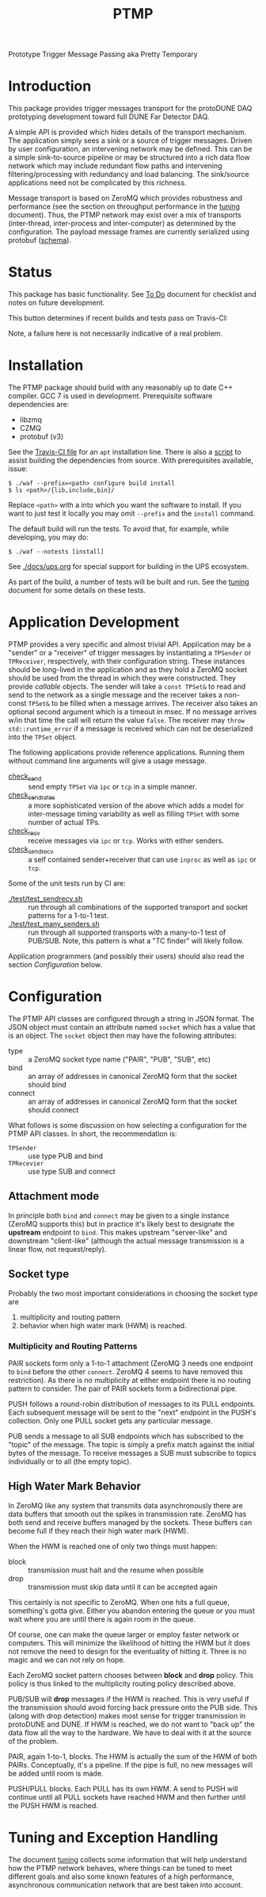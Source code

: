 #+title: PTMP

Prototype Trigger Message Passing aka Pretty Temporary

* Introduction 

This package provides trigger messages transport for the protoDUNE DAQ
prototyping development toward full DUNE Far Detector DAQ.

A simple API is provided which hides details of the transport
mechanism.  The application simply sees a sink or a source of trigger
messages.  Driven by user configuration, an intervening network may be
defined.  This can be a simple sink-to-source pipeline or may be
structured into a rich data flow network which may include redundant
flow paths and intervening filtering/processing with redundancy and
load balancing.  The sink/source applications need not be complicated
by this richness.

Message transport is based on ZeroMQ which provides robustness and
performance (see the section on throughput performance in the [[./docs/tuning.org][tuning]]
document).  Thus, the PTMP network may exist over a mix of transports
(inter-thread, inter-process and inter-computer) as determined by the
configuration.  The payload message frames are currently serialized
using protobuf ([[./ptmp/ptmp.proto][schema]]).


* Status

This package has basic functionality.  See [[./docs/todo.org][To Do]] document for checklist
and notes on future development. 

This button determines if recent builds and tests pass on Travis-CI:

[[https://travis-ci.org/brettviren/ptmp][file:https://travis-ci.org/brettviren/ptmp.svg]]

Note, a failure here is not necessarily indicative of a real problem.

* Installation 

The PTMP package should build with any reasonably up to date C++
compiler.  GCC 7 is used in development.  Prerequisite software
dependencies are:

- libzmq
- CZMQ
- protobuf (v3)

See the [[./.travis.yml][Travis-CI file]] for an ~apt~ installation line.  There is also a
[[./installdeps.sh][script]] to assist building the dependencies from source.  With
prerequisites available, issue:

#+BEGIN_EXAMPLE
  $ ./waf --prefix=<path> configure build install
  $ ls <path>/{lib,include,bin}/
#+END_EXAMPLE 

Replace ~<path>~ with a into which you want the software to install.  If
you want to just test it locally you may omit ~--prefix~ and the ~install~
command.

The default build will run the tests.  To avoid that, for example,
while developing, you may do:

#+BEGIN_EXAMPLE
  $ ./waf --notests [install]
#+END_EXAMPLE 


See [[./docs/ups.org]] for special support for building in the UPS
ecosystem.

As part of the build, a number of tests will be built and run.  See
the [[./docs/tuning.org][tuning]] document for some details on these tests.

* Application Development

PTMP provides a very specific and almost trivial API.  Application may
be a "sender" or a "receiver" of trigger messages by instantiating a
~TPSender~ or ~TPReceiver~, respectively, with their configuration string.
These instances should be long-lived in the application and as they
hold a ZeroMQ socket should be used from the thread in which they were
constructed.  They provide /callable/ objects.  The sender will take a
~const TPSet&~ to read and send to the network as a single message and
the receiver takes a non-const ~TPSet&~ to be filled when a message
arrives.  The receiver also takes an optional second argument which is
a timeout in msec.  If no message arrives w/in that time the call will
return the value ~false~.  The receiver may ~throw std::runtime_error~ if
a message is received which can not be deserialized into the ~TPSet~
object.

The following applications provide reference applications.  Running
them without command line arguments will give a usage message.

- [[./test/check_send.cc][check_send]] :: send empty ~TPSet~ via ~ipc~ or ~tcp~ in a simple manner.
- [[./test/check_send.cc][check_send_rates]] :: a more sophisticated version of the above which
     adds a model for inter-message timing variability as well as
     filling ~TPSet~ with some number of actual TPs.
- [[./test/check_recv.cc][check_recv]] :: receive messages via ~ipc~ or ~tcp~.  Works with either senders.
- [[./test/check_sendrecv.cc][check_sendrecv]] :: a self contained sender+receiver that can use
     ~inproc~ as well as ~ipc~ or ~tcp~.

Some of the unit tests run by CI are:

- [[./test/test_sendrecv.sh]] :: run through all combinations of the supported transport and socket patterns for a 1-to-1 test.
- [[./test/test_many_senders.sh]] :: run through all supported transports with a many-to-1 test of PUB/SUB.  Note, this pattern is what a "TC finder" will likely follow.

Application programmers (and possibly their users) should also read
the section [[Configuration]] below.


* Configuration

The PTMP API classes are configured through a string in JSON format.
The JSON object must contain an attribute named ~socket~ which has a
value that is an object.  The ~socket~ object then may have the
following attributes:

- type :: a ZeroMQ socket type name ("PAIR", "PUB", "SUB", etc)
- bind :: an array of addresses in canonical ZeroMQ form that the socket should bind
- connect :: an array of addresses in canonical ZeroMQ form that the socket should connect

What follows is some discussion on how selecting a configuration for
the PTMP API classes.  In short, the recommendation is:

- ~TPSender~ :: use type PUB and bind
- ~TPRecevier~ :: use type SUB and connect

** Attachment mode

In principle both ~bind~ and ~connect~ may be given to a single instance
(ZeroMQ supports this) but in practice it's likely best to designate
the *upstream* endpoint to ~bind~.  This makes upstream "server-like" and
downstream "client-like" (although the actual message transmission is
a linear flow, not request/reply).

** Socket type

Probably the two most important considerations in choosing the socket
type are

1) multiplicity and routing pattern
2) behavior when high water mark (HWM) is reached.

*** Multiplicity and Routing Patterns

PAIR sockets form only a 1-to-1 attachment (ZeroMQ 3 needs one
endpoint to ~bind~ before the other ~connect~. ZeroMQ 4 seems to have
removed this restriction).  As there is no multiplicity at either
endpoint there is no routing pattern to consider.  The pair of PAIR
sockets form a bidirectional pipe.

PUSH follows a round-robin distribution of messages to its PULL
endpoints.  Each subsequent message will be sent to the "next"
endpoint in the PUSH's collection.  Only one PULL socket gets any
particular message.

PUB sends a message to all SUB endpoints which has subscribed to the
"topic" of the message.  The topic is simply a prefix match against
the initial bytes of the message.  To receive messages a SUB must
subscribe to topics individually or to all (the empty topic).

** High Water Mark Behavior

In ZeroMQ like any system that transmits data asynchronously there are
data buffers that smooth out the spikes in transmission rate.  ZeroMQ
has both send and receive buffers managed by the sockets.  These
buffers can become full if they reach their high water mark (HWM).

When the HWM is reached one of only two things must happen:

- block :: transmission must halt and the resume when possible
- drop :: transmission must skip data until it can be accepted again

This certainly is not specific to ZeroMQ.  When one hits a full queue,
something's gotta give.  Either you abandon entering the queue or you
must wait where you are until there is again room in the queue.

Of course, one can make the queue larger or employ faster network or
computers.  This will minimize the likelihood of hitting the HWM but
it does not remove the need to design for the eventuality of hitting
it.  Three is no magic and we can not rely on hope.

Each ZeroMQ socket pattern chooses between *block* and *drop* policy.
This policy is thus linked to the multiplicity routing policy
described above.

PUB/SUB will *drop* messages if the HWM is reached.  This is very useful
if the transmission should avoid forcing back pressure onto the PUB
side.  This (along with drop detection) makes most sense for trigger
transmission in protoDUNE and DUNE.  If HWM is reached, we do not want
to "back up" the data flow all the way to the hardware.  We have to
deal with it at the source of the problem.

PAIR, again 1-to-1, blocks.  The HWM is actually the sum of the HWM of
both PAIRs.  Conceptually, it's a pipeline.  If the pipe is full, no
new messages will be added until room is made.

PUSH/PULL blocks.  Each PULL has its own HWM.  A send to PUSH will
continue until all PULL sockets have reached HWM and then further
until the PUSH HWM is reached.




* Tuning and Exception Handling

The document [[./docs/tuning.org][tuning]] collects some information that will help
understand how the PTMP network behaves, where things can be tuned to
meet different goals and also some known features of a high
performance, asynchronous communication network that are best taken
into account.

